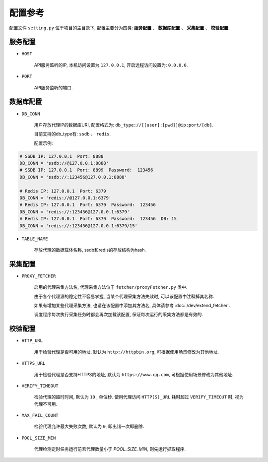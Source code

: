 .. how_to_config

配置参考
---------

配置文件 ``setting.py`` 位于项目的主目录下, 配置主要分为四类: **服务配置** 、 **数据库配置** 、 **采集配置** 、 **校验配置**.

服务配置
>>>>>>>>>

* ``HOST``

    API服务监听的IP, 本机访问设置为 ``127.0.0.1``, 开启远程访问设置为: ``0.0.0.0``.

* ``PORT``

    API服务监听的端口.

数据库配置
>>>>>>>>>>>

* ``DB_CONN``

    用户存放代理IP的数据库URI, 配置格式为: ``db_type://[[user]:[pwd]]@ip:port/[db]``.

    目前支持的db_type有: ``ssdb`` 、 ``redis``.

    配置示例:

.. code-block:: python

    # SSDB IP: 127.0.0.1  Port: 8888
    DB_CONN = 'ssdb://@127.0.0.1:8888'
    # SSDB IP: 127.0.0.1  Port: 8899  Password:  123456
    DB_CONN = 'ssdb://:123456@127.0.0.1:8888'

    # Redis IP: 127.0.0.1  Port: 6379
    DB_CONN = 'redis://@127.0.0.1:6379'
    # Redis IP: 127.0.0.1  Port: 6379  Password:  123456
    DB_CONN = 'redis://:123456@127.0.0.1:6379'
    # Redis IP: 127.0.0.1  Port: 6379  Password:  123456  DB: 15
    DB_CONN = 'redis://:123456@127.0.0.1:6379/15'


* ``TABLE_NAME``

    存放代理的数据载体名称, ssdb和redis的存放结构为hash.

采集配置
>>>>>>>>>

* ``PROXY_FETCHER``

    启用的代理采集方法名, 代理采集方法位于 ``fetcher/proxyFetcher.py`` 类中.

    由于各个代理源的稳定性不容易掌握, 当某个代理采集方法失效时, 可以该配置中注释掉其名称.

    如果有增加某些代理采集方法, 也请在该配置中添加其方法名, 具体请参考 :doc:`/dev/extend_fetcher`.

    调度程序每次执行采集任务时都会再次加载该配置, 保证每次运行的采集方法都是有效的.

校验配置
>>>>>>>>>

* ``HTTP_URL``

    用于检验代理是否可用的地址, 默认为 ``http://httpbin.org``, 可根据使用场景修改为其他地址.

* ``HTTPS_URL``

    用于检验代理是否支持HTTPS的地址, 默认为 ``https://www.qq.com``, 可根据使用场景修改为其他地址.

* ``VERIFY_TIMEOUT``

    检验代理的超时时间, 默认为 ``10`` , 单位秒. 使用代理访问 ``HTTP(S)_URL`` 耗时超过 ``VERIFY_TIMEOUT`` 时, 视为代理不可用.

* ``MAX_FAIL_COUNT``

    检验代理允许最大失败次数, 默认为 ``0``, 即出错一次即删除.

* ``POOL_SIZE_MIN``

    代理检测定时任务运行前若代理数量小于 `POOL_SIZE_MIN`, 则先运行抓取程序.